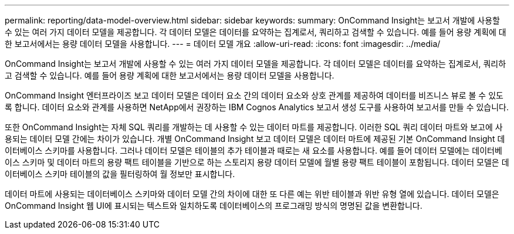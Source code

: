 ---
permalink: reporting/data-model-overview.html 
sidebar: sidebar 
keywords:  
summary: OnCommand Insight는 보고서 개발에 사용할 수 있는 여러 가지 데이터 모델을 제공합니다. 각 데이터 모델은 데이터를 요약하는 집계로서, 쿼리하고 검색할 수 있습니다. 예를 들어 용량 계획에 대한 보고서에서는 용량 데이터 모델을 사용합니다. 
---
= 데이터 모델 개요
:allow-uri-read: 
:icons: font
:imagesdir: ../media/


[role="lead"]
OnCommand Insight는 보고서 개발에 사용할 수 있는 여러 가지 데이터 모델을 제공합니다. 각 데이터 모델은 데이터를 요약하는 집계로서, 쿼리하고 검색할 수 있습니다. 예를 들어 용량 계획에 대한 보고서에서는 용량 데이터 모델을 사용합니다.

OnCommand Insight 엔터프라이즈 보고 데이터 모델은 데이터 요소 간의 데이터 요소와 상호 관계를 제공하여 데이터를 비즈니스 뷰로 볼 수 있도록 합니다. 데이터 요소와 관계를 사용하면 NetApp에서 권장하는 IBM Cognos Analytics 보고서 생성 도구를 사용하여 보고서를 만들 수 있습니다.

또한 OnCommand Insight는 자체 SQL 쿼리를 개발하는 데 사용할 수 있는 데이터 마트를 제공합니다. 이러한 SQL 쿼리 데이터 마트와 보고에 사용되는 데이터 모델 간에는 차이가 있습니다. 개별 OnCommand Insight 보고 데이터 모델은 데이터 마트에 제공된 기본 OnCommand Insight 데이터베이스 스키마를 사용합니다. 그러나 데이터 모델은 테이블의 추가 테이블과 때로는 새 요소를 사용합니다. 예를 들어 데이터 모델에는 데이터베이스 스키마 및 데이터 마트의 용량 팩트 테이블을 기반으로 하는 스토리지 용량 데이터 모델에 월별 용량 팩트 테이블이 포함됩니다. 데이터 모델은 데이터베이스 스키마 테이블의 값을 필터링하여 월 정보만 표시합니다.

데이터 마트에 사용되는 데이터베이스 스키마와 데이터 모델 간의 차이에 대한 또 다른 예는 위반 테이블과 위반 유형 열에 있습니다. 데이터 모델은 OnCommand Insight 웹 UI에 표시되는 텍스트와 일치하도록 데이터베이스의 프로그래밍 방식의 명명된 값을 변환합니다.
